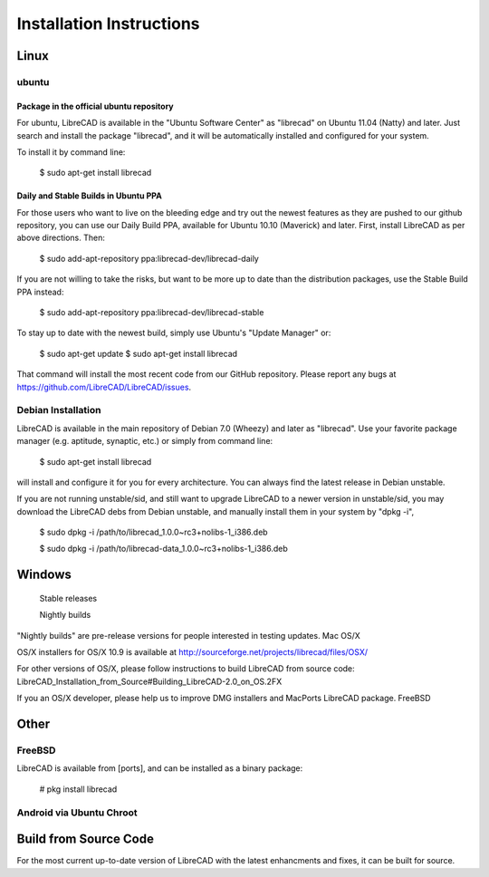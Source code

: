 .. _install: 

Installation Instructions
=========================

Linux
-----

ubuntu
~~~~~~

Package in the official ubuntu repository
`````````````````````````````````````````
For ubuntu, LibreCAD is available in the "Ubuntu Software Center" as "librecad" on Ubuntu 11.04 (Natty) and later. Just search and install the package "librecad", and it will be automatically installed and configured for your system.

To install it by command line:

   $ sudo apt-get install librecad

Daily and Stable Builds in Ubuntu PPA
`````````````````````````````````````
For those users who want to live on the bleeding edge and try out the newest features as they are pushed to our github repository, you can use our Daily Build PPA, available for Ubuntu 10.10 (Maverick) and later. First, install LibreCAD as per above directions. Then:

   $ sudo add-apt-repository ppa:librecad-dev/librecad-daily

If you are not willing to take the risks, but want to be more up to date than the distribution packages, use the Stable Build PPA instead:

   $ sudo add-apt-repository ppa:librecad-dev/librecad-stable

To stay up to date with the newest build, simply use Ubuntu's "Update Manager" or:

   $ sudo apt-get update
   $ sudo apt-get install librecad

That command will install the most recent code from our GitHub repository. Please report any bugs at https://github.com/LibreCAD/LibreCAD/issues.


Debian Installation
~~~~~~~~~~~~~~~~~~~

LibreCAD is available in the main repository of Debian 7.0 (Wheezy) and later as "librecad". Use your favorite package manager (e.g. aptitude, synaptic, etc.) or simply from command line:

   $ sudo apt-get install librecad

will install and configure it for you for every architecture. You can always find the latest release in Debian unstable.

If you are not running unstable/sid, and still want to upgrade LibreCAD to a newer version in unstable/sid, you may download the LibreCAD debs from Debian unstable, and manually install them in your system by "dpkg -i",

   $ sudo dpkg -i /path/to/librecad_1.0.0~rc3+nolibs-1_i386.deb

   $ sudo dpkg -i /path/to/librecad-data_1.0.0~rc3+nolibs-1_i386.deb

Windows
-------

    Stable releases

    Nightly builds

"Nightly builds" are pre-release versions for people interested in testing updates.
Mac OS/X

OS/X installers for OS/X 10.9 is available at http://sourceforge.net/projects/librecad/files/OSX/

For other versions of OS/X, please follow instructions to build LibreCAD from source code: LibreCAD_Installation_from_Source#Building_LibreCAD-2.0_on_OS.2FX

If you an OS/X developer, please help us to improve DMG installers and MacPorts LibreCAD package.
FreeBSD


Other
-----

FreeBSD
~~~~~~~

LibreCAD is available from [ports], and can be installed as a binary package:

   # pkg install librecad


Android via Ubuntu Chroot
~~~~~~~~~~~~~~~~~~~~~~~~~


Build from Source Code
----------------------

For the most current up-to-date version of LibreCAD with the latest enhancments and fixes, it can be built for source.

